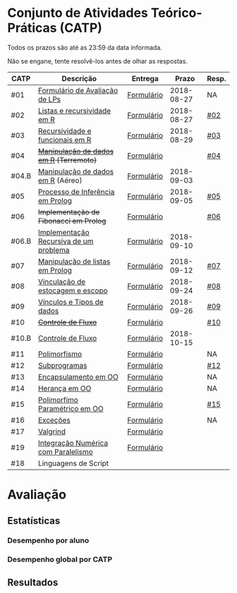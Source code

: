 * Conjunto de Atividades Teórico-Práticas (CATP)

Todos os prazos são até as 23:59 da data informada.

Não se engane, tente resolvê-los antes de olhar as respostas.

| CATP  | Descrição                              | Entrega    |      Prazo | Resp. |
|-------+----------------------------------------+------------+------------+-------|
| #01   | [[./def/01/formulario.pdf][Formulário de Avaliação de LPs]]         | [[https://goo.gl/forms/ESOxCX5dI85V895R2][Formulário]] | 2018-08-27 | NA    |
| #02   | [[./def/02/README.org][Listas e recursividade em R]]            | [[https://goo.gl/forms/zBzVXAaCxTUJMngA3][Formulário]] | 2018-08-27 | [[./resp/02.org][#02]]   |
| #03   | [[./def/03/README.org][Recursividade e funcionais em R]]        | [[https://goo.gl/forms/i66aq6jtqohvh6jG3][Formulário]] | 2018-08-29 | [[./resp/03.org][#03]]   |
| #04   | +[[./def/04/README.org][Manipulação de dados em R]] (Terremoto)+  | [[https://goo.gl/forms/JlyBnySDhWH4eeKq1][Formulário]] |            | [[./def/04/README.org][#04]]   |
| #04.B | [[./def/04.B/04.B-Aereo.Rmd][Manipulação de dados em R]] (Aéreo)      | [[https://goo.gl/forms/UVZrckRl1mJors6r2][Formulário]] | 2018-09-03 |       |
| #05   | [[./def/05/README.org][Processo de Inferência em Prolog]]       | [[https://goo.gl/forms/Okq61k41Tnc0zKOj1][Formulário]] | 2018-09-05 | [[./resp/05.org][#05]]   |
| #06   | +Implementação de Fibonacci em Prolog+   | [[https://goo.gl/forms/SlzDngBjA3Fcqanl1][Formulário]] |            | [[./resp/06.org][#06]]   |
| #06.B | [[./def/06.B/README.org][Implementação Recursiva de um problema]] | [[https://goo.gl/forms/Smk1pMa5Bf1StStc2][Formulário]] | 2018-09-10 |       |
| #07   | [[./def/07/README.org][Manipulação de listas em Prolog]]        | [[https://goo.gl/forms/WK9Ug9D1dZWbfNJx2][Formulário]] | 2018-09-12 | [[./resp/07.org][#07]]   |
| #08   | [[./def/08/README.org][Vinculação de estocagem e escopo]]       | [[https://goo.gl/forms/XiBUY20Uq27MO9QX2][Formulário]] | 2018-09-24 | [[./resp/08.org][#08]]   |
| #09   | [[./def/09/README.org][Vínculos e Tipos de dados]]              | [[https://goo.gl/forms/hPgR5XrYwOhwLHB22][Formulário]] | 2018-09-26 | [[./resp/09.org][#09]]   |
|-------+----------------------------------------+------------+------------+-------|
| #10   | +[[./def/10/README.org][Controle de Fluxo]]+                      | [[https://goo.gl/forms/9q2TEEu3JmHyN17F2][Formulário]] |            | [[./resp/10.org][#10]]   |
| #10.B | [[./def/10.B/README.org][Controle de Fluxo]]                      | [[https://goo.gl/forms/6eTApdJ8epLqUijo1][Formulário]] | 2018-10-15 |       |
| #11   | [[./def/11/README.org][Polimorfismo]]                           | [[https://goo.gl/forms/3M8jwFABt9rfzuFv1][Formulário]] |            | NA    |
| #12   | [[./def/12/README.org][Subprogramas]]                           | [[https://goo.gl/forms/QWYkuJpck34g2tNh1][Formulário]] |            | [[./resp/12.org][#12]]   |
| #13   | [[./def/13/README.org][Encapsulamento em OO]]                   | [[https://goo.gl/forms/JsAzqE3rKboHzJx23][Formulário]] |            | NA    |
| #14   | [[./def/14/README.org][Herança em OO]]                          | [[https://goo.gl/forms/YHaDmzofJaKQqJT22][Formulário]] |            | NA    |
| #15   | [[./def/15/README.org][Polimorfimo Paramétrico em OO]]          | [[https://goo.gl/forms/xzLPAPJAWoTlKtki2][Formulário]] |            | [[./resp/15.org][#15]]   |
| #16   | [[./def/16/README.org][Exceções]]                               | [[https://goo.gl/forms/g0AJ2VlY3fmq17UG2][Formulário]] |            | NA    |
| #17   | [[./def/17/README.org][Valgrind]]                               | [[https://goo.gl/forms/YzaGXvZxrtS3xlZs2][Formulário]] |            |       |
| #19   | [[./def/19/README.org][Integração Numérica com Paralelismo]]    | [[https://goo.gl/forms/pPEETL2bPIr80dvf2][Formulário]] |            |       |
| #18   | Linguagens de Script                   |            |            |       |

* Avaliação
** Estatísticas
*** Desempenho por aluno
*** Desempenho global por CATP
** Resultados
